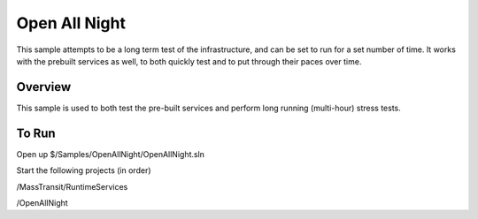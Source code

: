Open All Night
==================

This sample attempts to be a long term test of the infrastructure, and can be set to run
for a set number of time. It works with the prebuilt services as well, to both quickly test
and to put through their paces over time.

Overview
""""""""

This sample is used to both test the pre-built services and perform long running (multi-hour) stress tests.


To Run
""""""

Open up $/Samples/OpenAllNight/OpenAllNight.sln

Start the following projects (in order)

/MassTransit/RuntimeServices

/OpenAllNight

